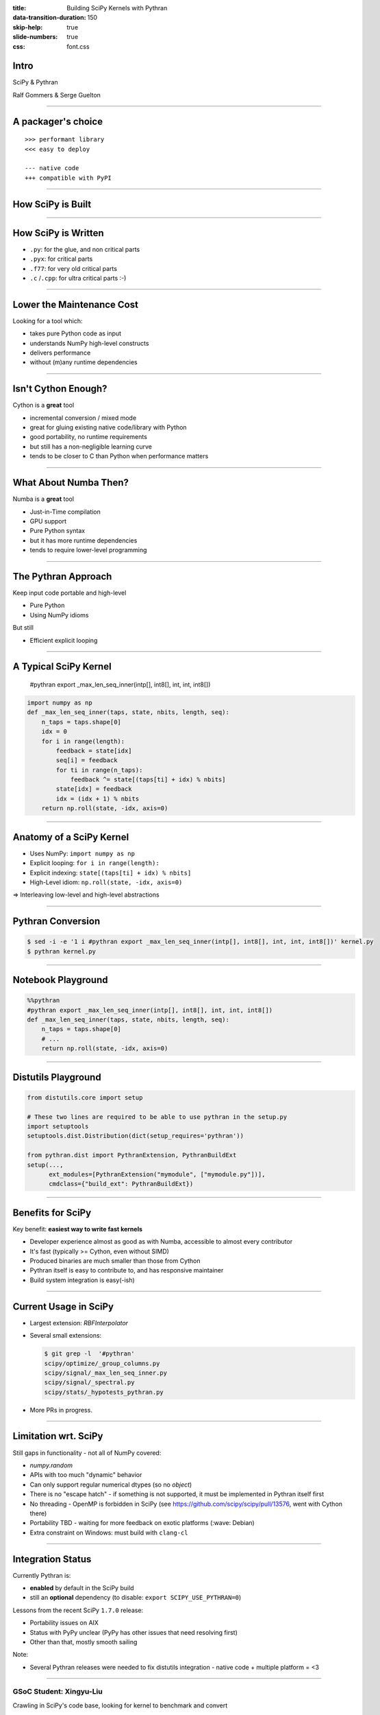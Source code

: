 :title: Building SciPy Kernels with Pythran
:data-transition-duration: 150
:skip-help: true
:slide-numbers: true
:css: font.css


Intro
=====

SciPy & Pythran

Ralf Gommers & Serge Guelton

----

A packager's choice
===================

::

    >>> performant library
    <<< easy to deploy

    --- native code
    +++ compatible with PyPI

----

How SciPy is Built
==================

.. image:: SciPy_build_dependency_graph_with_Pythran.png
    :height: 600px

..
  RG: I want to talk here about build-time vs. runtime dependencies. It depends
  on where you are in the stack. The lower you go, the more you want to avoid
  runtime dependencies. On the other hand, if you go up in the stack to
  packages that do not yet have build-time dependencies, adding Pythran (or
  Cython) is very costly - that is where Numba makes sense (e.g. ship a single
  pure Python wheel vs. needing to ship ~20).

----

How SciPy is Written
====================

- ``.py``: for the glue, and non critical parts
- ``.pyx``: for critical parts
- ``.f77``: for very old critical parts
- ``.c`` /``.cpp``: for ultra critical parts :-)

----

Lower the Maintenance Cost
==========================

Looking for a tool which:

- takes pure Python code as input
- understands NumPy high-level constructs
- delivers performance
- without (m)any runtime dependencies

----

Isn't Cython Enough?
====================

Cython is a **great** tool

- incremental conversion / mixed mode
- great for gluing existing native code/library with Python
- good portability, no runtime requirements

- but still has a non-negligible learning curve
- tends to be closer to C than Python when performance matters

----

What About Numba Then?
======================

Numba is a **great** tool

- Just-in-Time compilation
- GPU support
- Pure Python syntax

- but it has more runtime dependencies
- tends to require lower-level programming


..
  @SG we should mention Numba. How about reusing the table from
  https://fluiddyn.netlify.app/transonic-vision.html#Overall-comparison-between-Cython,-Numba-and-Pythran
  ?
  @RG: I added a section on numba, and I'm fine to reuse that table as a
  concluding slide on these aspects

----

The Pythran Approach
====================

Keep input code portable and high-level

- Pure Python
- Using NumPy idioms

But still

- Efficient explicit looping

----

A Typical SciPy Kernel
======================

    #pythran export _max_len_seq_inner(intp[], int8[], int, int, int8[])

.. code:: python

    import numpy as np
    def _max_len_seq_inner(taps, state, nbits, length, seq):
        n_taps = taps.shape[0]
        idx = 0
        for i in range(length):
            feedback = state[idx]
            seq[i] = feedback
            for ti in range(n_taps):
                feedback ^= state[(taps[ti] + idx) % nbits]
            state[idx] = feedback
            idx = (idx + 1) % nbits
        return np.roll(state, -idx, axis=0)

----

Anatomy of a SciPy Kernel
=========================

- Uses NumPy: ``import numpy as np``
- Explicit looping: ``for i in range(length):``
- Explicit indexing: ``state[(taps[ti] + idx) % nbits]``
- High-Level idiom: ``np.roll(state, -idx, axis=0)``

⇒ Interleaving low-level and high-level abstractions

----

Pythran Conversion
==================


.. code:: shell

    $ sed -i -e '1 i #pythran export _max_len_seq_inner(intp[], int8[], int, int, int8[])' kernel.py
    $ pythran kernel.py

----

Notebook Playground
===================

.. code:: python

    %%pythran
    #pythran export _max_len_seq_inner(intp[], int8[], int, int, int8[])
    def _max_len_seq_inner(taps, state, nbits, length, seq):
        n_taps = taps.shape[0]
        # ...
        return np.roll(state, -idx, axis=0)

----

Distutils Playground
====================

.. code:: python

    from distutils.core import setup

    # These two lines are required to be able to use pythran in the setup.py
    import setuptools
    setuptools.dist.Distribution(dict(setup_requires='pythran'))

    from pythran.dist import PythranExtension, PythranBuildExt
    setup(...,
          ext_modules=[PythranExtension("mymodule", ["mymodule.py"])],
          cmdclass={"build_ext": PythranBuildExt})

..
  RG: if we leave this in, I will want to mention Meson:)

----

Benefits for SciPy
==================

Key benefit: **easiest way to write fast kernels**

- Developer experience almost as good as with Numba, accessible to almost every
  contributor
- It's fast (typically >= Cython, even without SIMD)
- Produced binaries are much smaller than those from Cython
- Pythran itself is easy to contribute to, and has responsive maintainer
- Build system integration is easy(-ish)

----

Current Usage in SciPy
======================

- Largest extension: `RBFInterpolator`
- Several small extensions:

  .. code-block:: shell

    $ git grep -l  '#pythran'
    scipy/optimize/_group_columns.py
    scipy/signal/_max_len_seq_inner.py
    scipy/signal/_spectral.py
    scipy/stats/_hypotests_pythran.py


- More PRs in progress.

----

Limitation wrt. SciPy
=====================

Still gaps in functionality - not all of NumPy covered:

- `numpy.random`
- APIs with too much "dynamic" behavior
- Can only support regular numerical dtypes (so no `object`)
- There is no "escape hatch" - if something is not supported, it must be
  implemented in Pythran itself first
- No threading - OpenMP is forbidden in SciPy (see https://github.com/scipy/scipy/pull/13576, went with Cython there)
- Portability TBD - waiting for more feedback on exotic platforms (:wave: Debian)
- Extra constraint on Windows: must build with ``clang-cl``

----

Integration Status
==================

Currently Pythran is:

- **enabled** by default in the SciPy build
- still an **optional** dependency (to disable: ``export SCIPY_USE_PYTHRAN=0``)

Lessons from the recent SciPy ``1.7.0`` release:

- Portability issues on AIX
- Status with PyPy unclear (PyPy has other issues that need resolving first)
- Other than that, mostly smooth sailing

Note:

- Several Pythran releases were needed to fix distutils integration
  - native code + multiple platform = <3

----

GSoC Student: Xingyu-Liu
------------------------

Crawling in SciPy's code base, looking for kernel to benchmark and convert

Read the log of her journey:

https://blogs.python-gsoc.org/en/xingyu-lius-blog/



----

Discussion
==========

- compiling with ``-DUSE_XSIMD -march=native`` for auto-vectorization at the
  expense of portability

- compiling with ``-fopenmp`` and adding openmp annotation at the expense of
  portability (again)

- Linux, Windows and macOS portability

----

Conclusion
==========

Let's pretend we're smart

- Pythran will likely become a hard build dependency for or after SciPy 1.8.0
- SciPy contributors like Pythran
- Question: can we somehow combine it with CuPy's Python-to-CUDA JIT
  transpiler? It emits C++ code too, so we could get fast CPU + GPU code like
  that.

.. SG: that's a bold move ;-)
